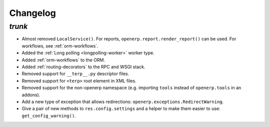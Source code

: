 .. _changelog:

Changelog
=========

`trunk`
-------

- Almost removed ``LocalService()``. For reports,
  ``openerp.report.render_report()`` can be used. For workflows, see
  :ref:`orm-workflows`.
- Added the :ref:`Long polling <longpolling-worker>` worker type.
- Added :ref:`orm-workflows` to the ORM.
- Added :ref:`routing-decorators` to the RPC and WSGI stack.
- Removed support for ``__terp__.py`` descriptor files.
- Removed support for ``<terp>`` root element in XML files.
- Removed support for the non-openerp namespace (e.g. importing ``tools``
  instead of ``openerp.tools`` in an addons).
- Add a new type of exception that allows redirections:
  ``openerp.exceptions.RedirectWarning``.
- Give a pair of new methods to ``res.config.settings`` and a helper to make
  them easier to use: ``get_config_warning()``.
